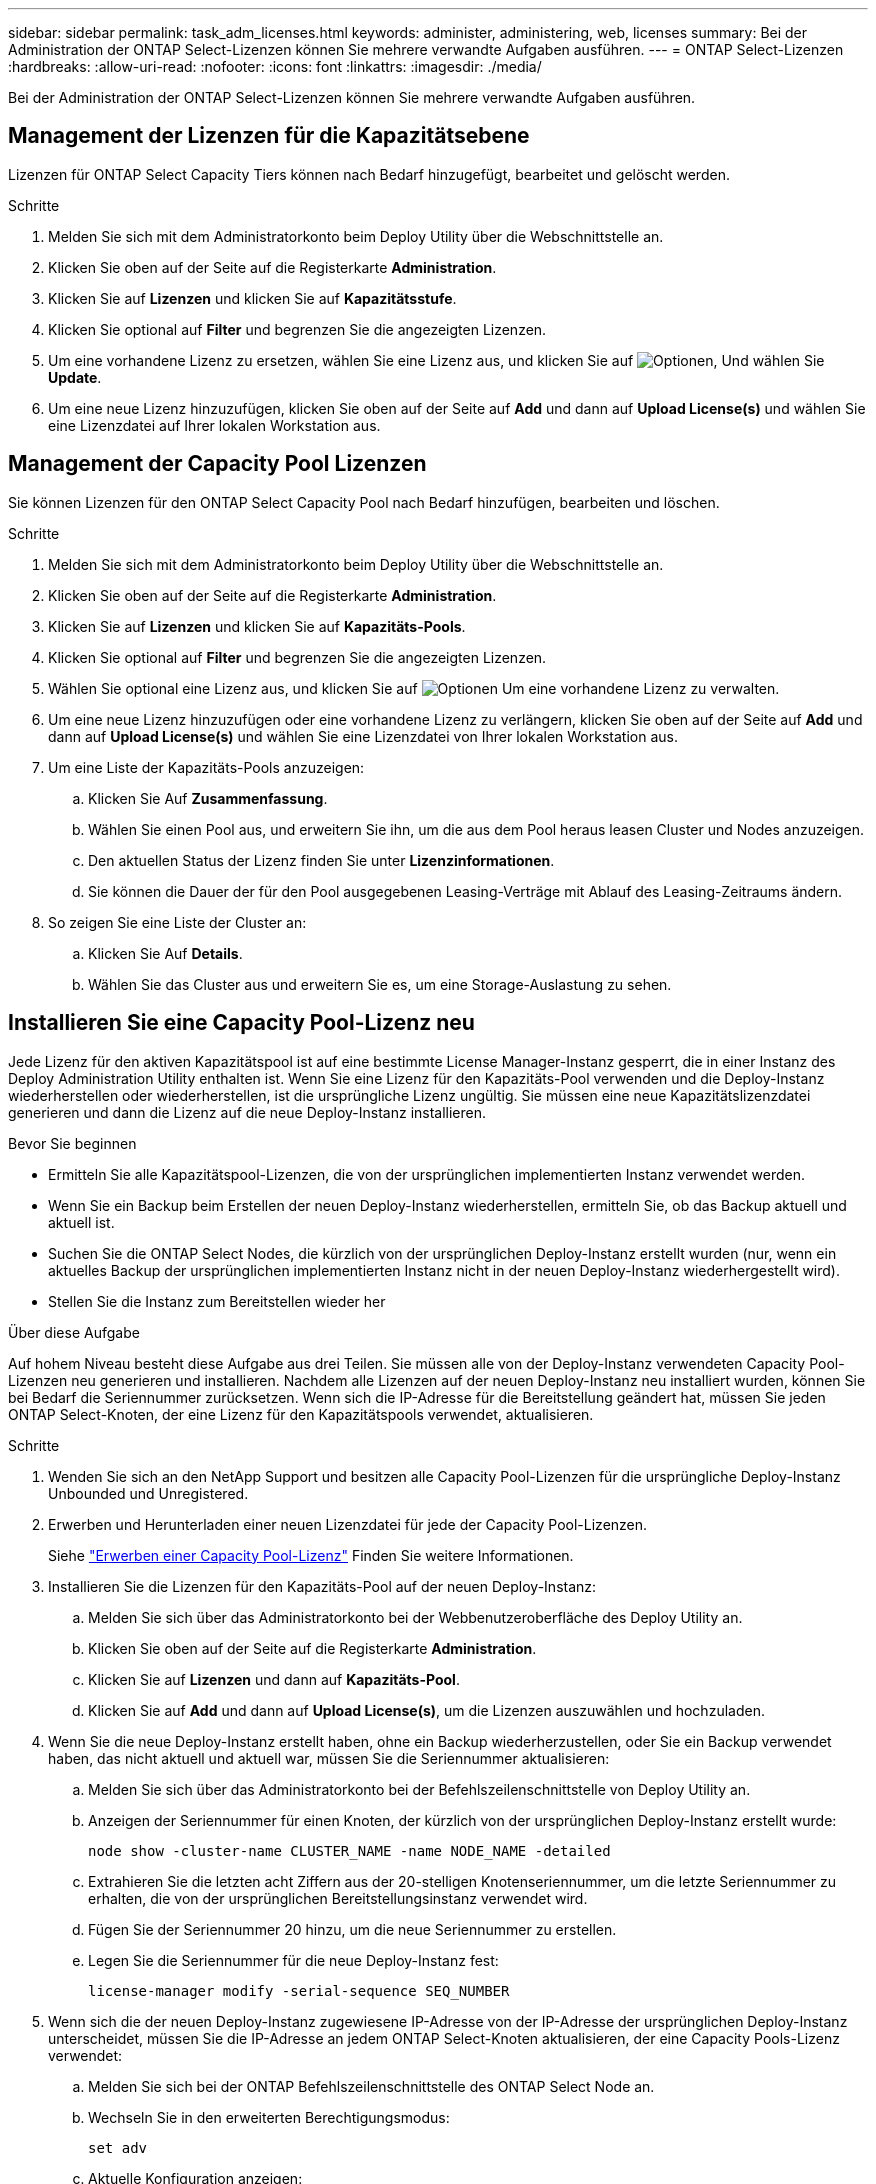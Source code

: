 ---
sidebar: sidebar 
permalink: task_adm_licenses.html 
keywords: administer, administering, web, licenses 
summary: Bei der Administration der ONTAP Select-Lizenzen können Sie mehrere verwandte Aufgaben ausführen. 
---
= ONTAP Select-Lizenzen
:hardbreaks:
:allow-uri-read: 
:nofooter: 
:icons: font
:linkattrs: 
:imagesdir: ./media/


[role="lead"]
Bei der Administration der ONTAP Select-Lizenzen können Sie mehrere verwandte Aufgaben ausführen.



== Management der Lizenzen für die Kapazitätsebene

Lizenzen für ONTAP Select Capacity Tiers können nach Bedarf hinzugefügt, bearbeitet und gelöscht werden.

.Schritte
. Melden Sie sich mit dem Administratorkonto beim Deploy Utility über die Webschnittstelle an.
. Klicken Sie oben auf der Seite auf die Registerkarte *Administration*.
. Klicken Sie auf *Lizenzen* und klicken Sie auf *Kapazitätsstufe*.
. Klicken Sie optional auf *Filter* und begrenzen Sie die angezeigten Lizenzen.
. Um eine vorhandene Lizenz zu ersetzen, wählen Sie eine Lizenz aus, und klicken Sie auf image:icon_kebab.gif["Optionen"], Und wählen Sie *Update*.
. Um eine neue Lizenz hinzuzufügen, klicken Sie oben auf der Seite auf *Add* und dann auf *Upload License(s)* und wählen Sie eine Lizenzdatei auf Ihrer lokalen Workstation aus.




== Management der Capacity Pool Lizenzen

Sie können Lizenzen für den ONTAP Select Capacity Pool nach Bedarf hinzufügen, bearbeiten und löschen.

.Schritte
. Melden Sie sich mit dem Administratorkonto beim Deploy Utility über die Webschnittstelle an.
. Klicken Sie oben auf der Seite auf die Registerkarte *Administration*.
. Klicken Sie auf *Lizenzen* und klicken Sie auf *Kapazitäts-Pools*.
. Klicken Sie optional auf *Filter* und begrenzen Sie die angezeigten Lizenzen.
. Wählen Sie optional eine Lizenz aus, und klicken Sie auf image:icon_kebab.gif["Optionen"] Um eine vorhandene Lizenz zu verwalten.
. Um eine neue Lizenz hinzuzufügen oder eine vorhandene Lizenz zu verlängern, klicken Sie oben auf der Seite auf *Add* und dann auf *Upload License(s)* und wählen Sie eine Lizenzdatei von Ihrer lokalen Workstation aus.
. Um eine Liste der Kapazitäts-Pools anzuzeigen:
+
.. Klicken Sie Auf *Zusammenfassung*.
.. Wählen Sie einen Pool aus, und erweitern Sie ihn, um die aus dem Pool heraus leasen Cluster und Nodes anzuzeigen.
.. Den aktuellen Status der Lizenz finden Sie unter *Lizenzinformationen*.
.. Sie können die Dauer der für den Pool ausgegebenen Leasing-Verträge mit Ablauf des Leasing-Zeitraums ändern.


. So zeigen Sie eine Liste der Cluster an:
+
.. Klicken Sie Auf *Details*.
.. Wählen Sie das Cluster aus und erweitern Sie es, um eine Storage-Auslastung zu sehen.






== Installieren Sie eine Capacity Pool-Lizenz neu

Jede Lizenz für den aktiven Kapazitätspool ist auf eine bestimmte License Manager-Instanz gesperrt, die in einer Instanz des Deploy Administration Utility enthalten ist. Wenn Sie eine Lizenz für den Kapazitäts-Pool verwenden und die Deploy-Instanz wiederherstellen oder wiederherstellen, ist die ursprüngliche Lizenz ungültig. Sie müssen eine neue Kapazitätslizenzdatei generieren und dann die Lizenz auf die neue Deploy-Instanz installieren.

.Bevor Sie beginnen
* Ermitteln Sie alle Kapazitätspool-Lizenzen, die von der ursprünglichen implementierten Instanz verwendet werden.
* Wenn Sie ein Backup beim Erstellen der neuen Deploy-Instanz wiederherstellen, ermitteln Sie, ob das Backup aktuell und aktuell ist.
* Suchen Sie die ONTAP Select Nodes, die kürzlich von der ursprünglichen Deploy-Instanz erstellt wurden (nur, wenn ein aktuelles Backup der ursprünglichen implementierten Instanz nicht in der neuen Deploy-Instanz wiederhergestellt wird).
* Stellen Sie die Instanz zum Bereitstellen wieder her


.Über diese Aufgabe
Auf hohem Niveau besteht diese Aufgabe aus drei Teilen. Sie müssen alle von der Deploy-Instanz verwendeten Capacity Pool-Lizenzen neu generieren und installieren. Nachdem alle Lizenzen auf der neuen Deploy-Instanz neu installiert wurden, können Sie bei Bedarf die Seriennummer zurücksetzen. Wenn sich die IP-Adresse für die Bereitstellung geändert hat, müssen Sie jeden ONTAP Select-Knoten, der eine Lizenz für den Kapazitätspools verwendet, aktualisieren.

.Schritte
. Wenden Sie sich an den NetApp Support und besitzen alle Capacity Pool-Lizenzen für die ursprüngliche Deploy-Instanz Unbounded und Unregistered.
. Erwerben und Herunterladen einer neuen Lizenzdatei für jede der Capacity Pool-Lizenzen.
+
Siehe link:task_lic_acquire_cp.html["Erwerben einer Capacity Pool-Lizenz"] Finden Sie weitere Informationen.

. Installieren Sie die Lizenzen für den Kapazitäts-Pool auf der neuen Deploy-Instanz:
+
.. Melden Sie sich über das Administratorkonto bei der Webbenutzeroberfläche des Deploy Utility an.
.. Klicken Sie oben auf der Seite auf die Registerkarte *Administration*.
.. Klicken Sie auf *Lizenzen* und dann auf *Kapazitäts-Pool*.
.. Klicken Sie auf *Add* und dann auf *Upload License(s)*, um die Lizenzen auszuwählen und hochzuladen.


. Wenn Sie die neue Deploy-Instanz erstellt haben, ohne ein Backup wiederherzustellen, oder Sie ein Backup verwendet haben, das nicht aktuell und aktuell war, müssen Sie die Seriennummer aktualisieren:
+
.. Melden Sie sich über das Administratorkonto bei der Befehlszeilenschnittstelle von Deploy Utility an.
.. Anzeigen der Seriennummer für einen Knoten, der kürzlich von der ursprünglichen Deploy-Instanz erstellt wurde:
+
`node show -cluster-name CLUSTER_NAME -name NODE_NAME -detailed`

.. Extrahieren Sie die letzten acht Ziffern aus der 20-stelligen Knotenseriennummer, um die letzte Seriennummer zu erhalten, die von der ursprünglichen Bereitstellungsinstanz verwendet wird.
.. Fügen Sie der Seriennummer 20 hinzu, um die neue Seriennummer zu erstellen.
.. Legen Sie die Seriennummer für die neue Deploy-Instanz fest:
+
`license-manager modify -serial-sequence SEQ_NUMBER`



. Wenn sich die der neuen Deploy-Instanz zugewiesene IP-Adresse von der IP-Adresse der ursprünglichen Deploy-Instanz unterscheidet, müssen Sie die IP-Adresse an jedem ONTAP Select-Knoten aktualisieren, der eine Capacity Pools-Lizenz verwendet:
+
.. Melden Sie sich bei der ONTAP Befehlszeilenschnittstelle des ONTAP Select Node an.
.. Wechseln Sie in den erweiterten Berechtigungsmodus:
+
`set adv`

.. Aktuelle Konfiguration anzeigen:
+
`system license license-manager show`

.. Legen Sie die vom Knoten verwendete IP-Adresse für License Manager (Deploy) fest:
+
`system license license-manager modify -host NEW_IP_ADDRESS`







== Umwandeln einer Evaluierungslizenz in eine Produktionslizenz

Sie können ein ONTAP Select Evaluation-Cluster mithilfe des Deploy-Administration Utility eine Lizenz für Kapazitätsstufen in der Produktion verwenden.

.Bevor Sie beginnen
* Jeder Node muss über genügend Storage verfügen, um die für eine Produktionslizenz erforderlichen Mindestspeicheranforderungen zu unterstützen.
* Für jeden Node im Evaluation-Cluster müssen Sie Lizenzen für Kapazitätsstufen besitzen.


.Über diese Aufgabe
Die Durchführung einer Änderung der Cluster-Lizenz für ein Single-Node-Cluster ist von Unterbrechungen geprägt. Dies ist jedoch bei einem Multi-Node-Cluster nicht der Fall, da bei der Konvertierung jeder Node einzeln neu gebootet werden kann, um die Lizenz anzuwenden.

.Schritte
. Melden Sie sich über das Administratorkonto bei der Webbenutzeroberfläche des Deploy Utility an.
. Klicken Sie oben auf der Seite auf die Registerkarte *Cluster* und wählen Sie den gewünschten Cluster aus.
. Klicken Sie oben auf der Seite Cluster-Details auf *Klicken Sie hier*, um die Cluster-Lizenz zu ändern.
+
Sie können auch auf *Cluster Details* neben der Evaluierungslizenz klicken.

. Wählen Sie für jeden Node eine verfügbare Produktionslizenz aus oder laden Sie bei Bedarf weitere Lizenzen hoch.
. Geben Sie die ONTAP-Anmeldedaten ein und klicken Sie auf *Ändern*.
+
Das Lizenz-Upgrade für den Cluster kann mehrere Minuten dauern. Lassen Sie den Vorgang abgeschlossen werden, bevor Sie die Seite verlassen oder andere Änderungen vornehmen.



.Nachdem Sie fertig sind
Die ursprünglich jedem Node für die Evaluierungsimplementierung zugewiesenen 20-stelligen Node-Seriennummern werden durch die neunstelligen Seriennummern der für das Upgrade verwendeten Produktionslizenzen ersetzt.



== Managen einer abgelaufenen Capacity Pool-Lizenz

Im Allgemeinen passiert nichts, wenn eine Lizenz abläuft. Sie können jedoch keine andere Lizenz installieren, da die Nodes der abgelaufenen Lizenz zugeordnet sind. Bis Sie die Lizenz erneuern, sollten Sie _Not_ alles tun, was das Aggregat offline bringen würde, wie zum Beispiel einen Neustart oder Failover-Vorgang. Es wird empfohlen, die Lizenzerneuerung zu beschleunigen.

Weitere Informationen zur Verlängerung von ONTAP Select und Lizenzen finden Sie im Abschnitt Lizenzen, Installation, Upgrades und Rücksetzer im link:https://docs.netapp.com/us-en/ontap-select/reference_faq.html#licenses-installation-upgrades-and-reverts["Häufig gestellte Fragen"].



== Verwaltung von Add-on-Lizenzen

Für das ONTAP Select Produkt werden Add-on-Lizenzen direkt innerhalb von ONTAP angewendet und werden nicht über ONTAP Select Deploy gemanagt. Siehe link:https://docs.netapp.com/us-en/ontap/system-admin/manage-licenses-concept.html["Übersicht über die Lizenzverwaltung (nur Cluster-Administratoren)"^] Und link:https://docs.netapp.com/us-en/ontap/task_admin_enable_new_features.html["Aktivieren Sie neue Funktionen durch Hinzufügen von Lizenzschlüssel"^] Finden Sie weitere Informationen.
